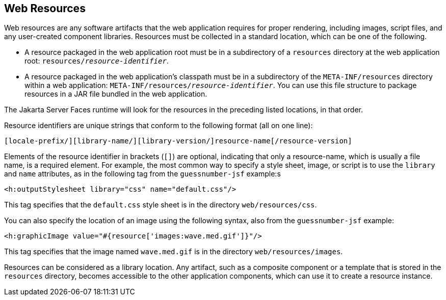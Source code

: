 == Web Resources

Web resources are any software artifacts that the web application
requires for proper rendering, including images, script files, and any
user-created component libraries. Resources must be collected in a
standard location, which can be one of the following.

* A resource packaged in the web application root must be in a
subdirectory of a `resources` directory at the web application root:
`resources/_resource-identifier_`.
* A resource packaged in the web application's classpath must be in a
subdirectory of the `META-INF/resources` directory within a web
application: `META-INF/resources/_resource-identifier_`. You can use
this file structure to package resources in a JAR file bundled in the
web application.

The Jakarta Server Faces runtime will look for the resources in the
preceding listed locations, in that order.

Resource identifiers are unique strings that conform to the following
format (all on one line):

----
[locale-prefix/][library-name/][library-version/]resource-name[/resource-version]
----

Elements of the resource identifier in brackets (`[]`) are optional,
indicating that only a resource-name, which is usually a file name, is
a required element. For example, the most common way to specify a style
sheet, image, or script is to use the `library` and `name` attributes,
as in the following tag from the `guessnumber-jsf` example:s

[source,xml]
----
<h:outputStylesheet library="css" name="default.css"/>
----

This tag specifies that the `default.css` style sheet is in the
directory `web/resources/css`.

You can also specify the location of an image using the following
syntax, also from the `guessnumber-jsf` example:

[source,xml]
----
<h:graphicImage value="#{resource['images:wave.med.gif']}"/>
----

This tag specifies that the image named `wave.med.gif` is in the
directory `web/resources/images`.

Resources can be considered as a library location. Any artifact, such
as a composite component or a template that is stored in the
`resources` directory, becomes accessible to the other application
components, which can use it to create a resource instance.


